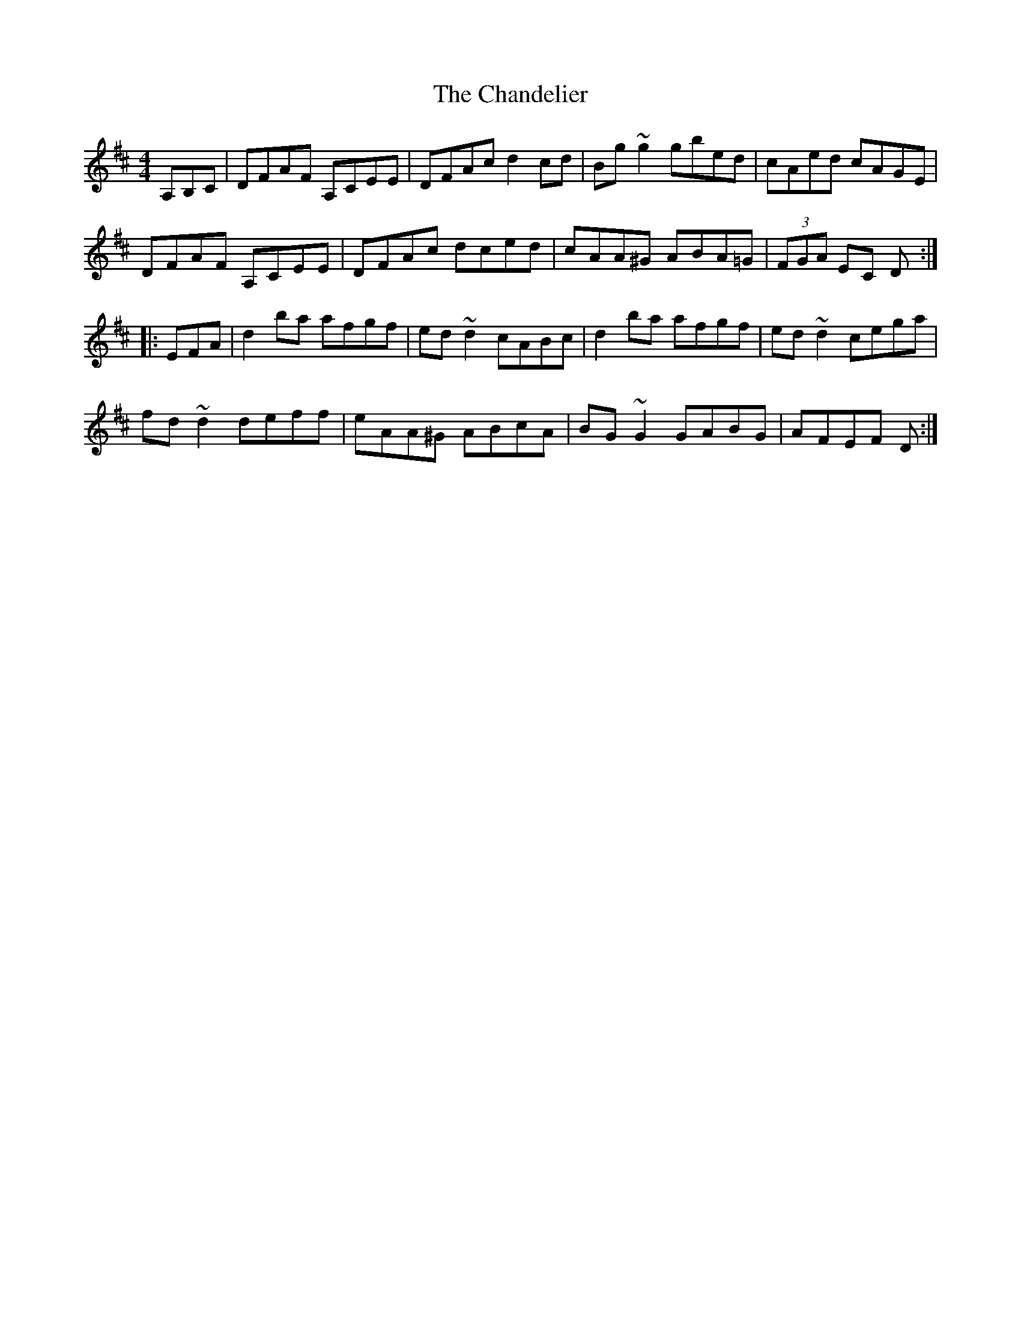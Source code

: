 X: 6750
T: Chandelier, The
R: reel
M: 4/4
K: Dmajor
A,B,C|DFAF A,CEE|DFAc d2cd|Bg~g2 gbed|cAed cAGE|
DFAF A,CEE|DFAc dced|cAA^G ABA=G|(3FGA EC D:|
|:EFA|d2ba afgf|ed~d2 cABc|d2ba afgf|ed~d2 cega|
fd~d2deff|eAA^G ABcA|BG~G2 GABG|AFEF D:|

